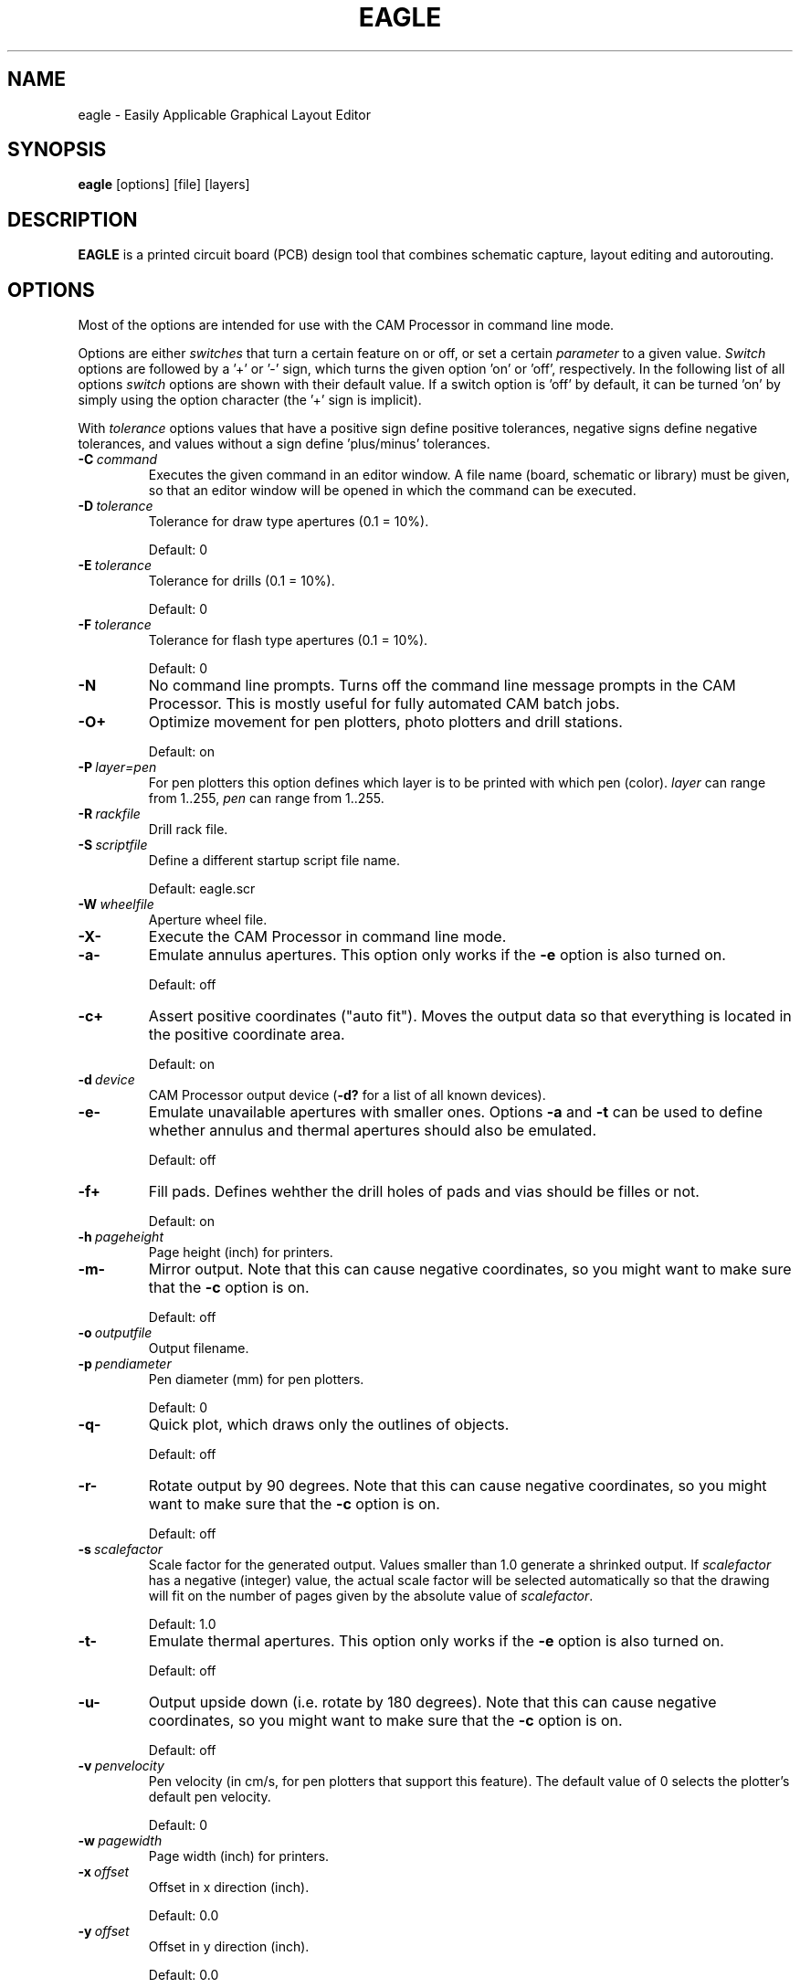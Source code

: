 '\" t
.\" ** The above line should force tbl to be a preprocessor **
.\" Man page for EAGLE
.\"
.\" Copyright (C) 2009, CadSoft Computer GmbH
.TH EAGLE 1 "EAGLE Layout Editor" "CadSoft" "PCB Design Tool"
.SH NAME
eagle \- Easily Applicable Graphical Layout Editor
.SH SYNOPSIS
.B eagle
[options] [file] [layers]
.SH DESCRIPTION
.B EAGLE
is a printed circuit board (PCB) design tool that combines schematic capture,
layout editing and autorouting.
.SH OPTIONS
Most of the options are intended for use with the CAM Processor in command line
mode.

Options are either
.I switches
that turn a certain feature on or off, or set a certain
.I parameter
to a given value.
.I Switch
options are followed by a '+'
or '-' sign, which turns the given option 'on' or 'off', respectively.
In the following list of all options
.I switch
options are shown with their
default value. If a switch option is 'off' by default, it can be turned 'on'
by simply using the option character (the '+' sign is implicit).

With
.I tolerance
options values that have a positive sign define positive tolerances, negative
signs define negative tolerances, and values without a sign define 'plus/minus'
tolerances.
.TP
.BI \-C\  command
Executes the given command in an editor window.
A file name (board, schematic or library) must be given, so that an editor
window will be opened in which the command can be executed.
.TP
.BI \-D\  tolerance
Tolerance for draw type apertures (0.1 = 10%).

Default: 0
.TP
.BI \-E\  tolerance
Tolerance for drills (0.1 = 10%).

Default: 0
.TP
.BI \-F\  tolerance
Tolerance for flash type apertures (0.1 = 10%).

Default: 0
.TP
.BI \-N
No command line prompts.
Turns off the command line message prompts in the CAM Processor. This is mostly
useful for fully automated CAM batch jobs.
.TP
.B \-O+
Optimize movement for pen plotters, photo plotters and drill stations.

Default: on
.TP
.BI \-P\  layer=pen
For pen plotters this option defines which layer is to be printed with
which pen (color).
.I layer
can range from 1..255,
.I pen
can range from 1..255.
.TP
.BI \-R\  rackfile
Drill rack file.
.TP
.BI \-S\  scriptfile
Define a different startup script file name.

Default: eagle.scr
.TP
.BI \-W\  wheelfile
Aperture wheel file.
.TP
.B \-X-
Execute the CAM Processor in command line mode.
.TP
.B \-a-
Emulate annulus apertures.
This option only works if the
.B -e
option is also turned on.

Default: off
.TP
.B \-c+
Assert positive coordinates ("auto fit").
Moves the output data so that everything is located in the
positive coordinate area.

Default: on
.TP
.BI \-d\  device
CAM Processor output device (\fB-d?\fR for a list of all known devices).
.TP
.B \-e-
Emulate unavailable apertures with smaller ones. Options
.B -a
and
.B -t
can be used to define whether annulus and thermal apertures should also
be emulated.

Default: off
.TP
.B \-f+
Fill pads. Defines wehther the drill holes of pads and vias should be
filles or not.

Default: on
.TP
.BI \-h\  pageheight
Page height (inch) for printers.
.TP
.B \-m-
Mirror output.
Note that this can cause negative coordinates, so you might want to make sure that the
.B -c
option is on.

Default: off
.TP
.BI \-o\  outputfile
Output filename.
.TP
.BI \-p\  pendiameter
Pen diameter (mm) for pen plotters.

Default: 0
.TP
.B \-q-
Quick plot, which draws only the outlines of objects.

Default: off
.TP
.B \-r-
Rotate output by 90 degrees.
Note that this can cause negative coordinates, so you might want to make sure that the
.B -c
option is on.

Default: off
.TP
.BI \-s\  scalefactor
Scale factor for the generated output. Values smaller than 1.0 generate a shrinked
output. If
.I scalefactor
has a negative (integer) value, the actual scale factor will be selected automatically
so that the drawing will fit on the number of pages given by the absolute value of
.IR scalefactor .

Default: 1.0
.TP
.B \-t-
Emulate thermal apertures.
This option only works if the
.B -e
option is also turned on.

Default: off
.TP
.B \-u-
Output upside down (i.e. rotate by 180 degrees).
Note that this can cause negative coordinates, so you might want to make sure that the
.B -c
option is on.

Default: off
.TP
.BI \-v\  penvelocity
Pen velocity (in cm/s, for pen plotters that support this feature). The default value of 0
selects the plotter's default pen velocity.

Default: 0
.TP
.BI \-w\  pagewidth
Page width (inch) for printers.
.TP
.BI \-x\  offset
Offset in x direction (inch).

Default: 0.0
.TP
.BI \-y\  offset
Offset in y direction (inch).

Default: 0.0
.SH DIRECTORIES
By default, EAGLE is installed in
.B /opt/eagle-5.6.0
(if installed as user 'root'), or
.B ~/eagle-5.6.0
(under the user's home directory),
but you can install it into any other directory you might prefer.
.PP
The following subdirectories are located below this directory:
.TS
tab (@);
l l.
\fBbin\fR@Executable programs
\fBcam\fR@CAM Processor files
\fBdoc\fR@Documentation files
\fBdru\fR@Design Rules files
\fBlbr\fR@Part library files
\fBprojects\fR@Example board and schematic files
\fBscr\fR@Script files
\fBulp\fR@User Language Programs
.TE
.SH HELP SYSTEM
Context sensitive online help information is provided as an HTML file.
.PP
EAGLE implements its own help viewer, but the help file can of course also be viewed
with any other HTML viewer.
.SH SIGNALS
.TP
.B SIGTERM
Terminates the program. Any modified files will
.B not
be saved.
.SH EXIT STATUS
.TP
.B 0
Successful program execution.
.TP
.B 1
CAM Processor warning.
.TP
.B >1
An error has occurred.
.SH FILES
.TP
.B ~/.eaglerc
User specific parameters are stored in the file
.I .eaglerc
under the user's home directory.
.SH VERSION
This is EAGLE version 5.6.0.
.SH AUTHOR
.B
EAGLE
is produced by CadSoft Computer GmbH (http://www.cadsoft.de).

Copyright (c) 1988-2009 CadSoft Computer GmbH.
